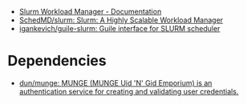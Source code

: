- [[https://slurm.schedmd.com/][Slurm Workload Manager - Documentation]]
- [[https://github.com/SchedMD/slurm][SchedMD/slurm: Slurm: A Highly Scalable Workload Manager]]
- [[https://github.com/igankevich/guile-slurm][igankevich/guile-slurm: Guile interface for SLURM scheduler]]

* Dependencies
- [[https://github.com/dun/munge][dun/munge: MUNGE (MUNGE Uid 'N' Gid Emporium) is an authentication service for creating and validating user credentials.]]
